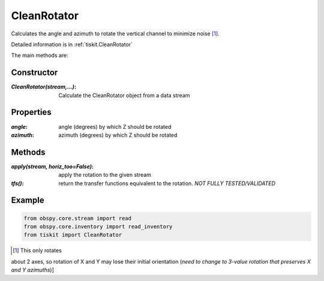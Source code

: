 .. _CleanRotator:

CleanRotator
=======================

Calculates the angle and azimuth to rotate the vertical channel to minimize
noise [#f1]_.

Detailed information is in :ref:`tiskit.CleanRotator`

The main methods are:

Constructor
---------------------

:`CleanRotator(stream,...)`: Calculate the CleanRotator object from
    a data stream

Properties
---------------------

:`angle`: angle (degrees) by which Z should be rotated
:`azimuth`: azimuth (degrees) by which Z should be rotated

Methods
---------------------

:`apply(stream, horiz_too=False)`: apply the rotation to the given stream
:`tfs()`: return the transfer functions equivalent to the rotation. *NOT
    FULLY TESTED/VALIDATED*

Example
---------------------

.. code-block:: python

  from obspy.core.stream import read
  from obspy.core.inventory import read_inventory
  from tiskit import CleanRotator

.. [#f1]  This only rotates
about 2 axes, so rotation of X and Y may lose their initial orientation (*need
to change to 3-value rotation that preserves X and Y azimuths*)]